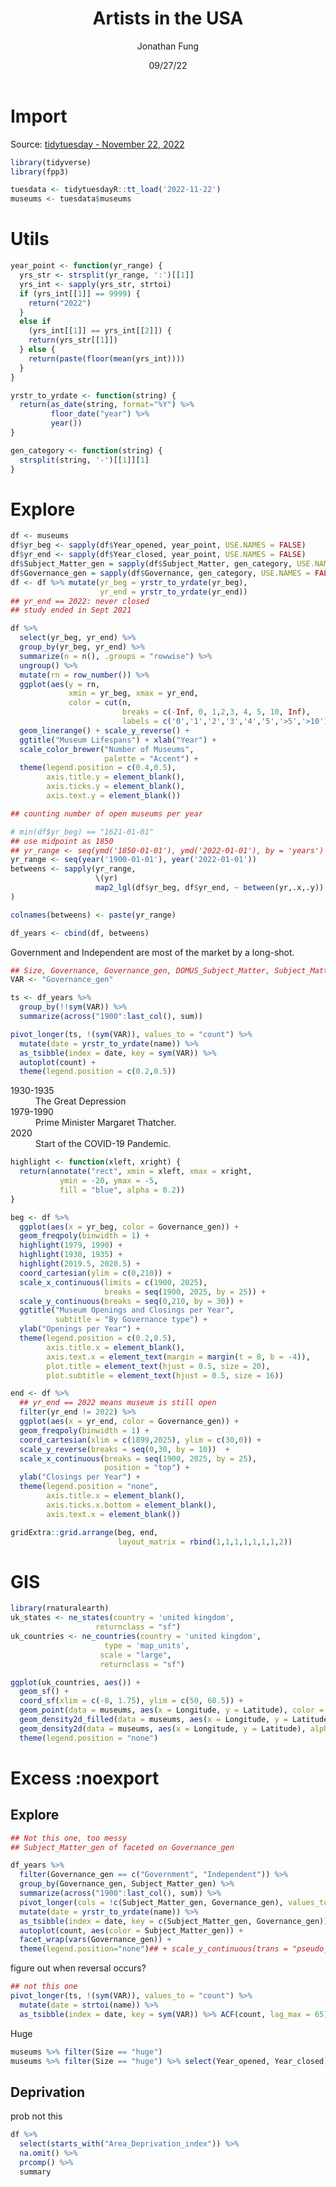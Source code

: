 #+TITLE: Artists in the USA
#+DATE: 09/27/22
#+AUTHOR: Jonathan Fung
#+PROPERTY: header-args:R :session *tidytuesday*
#+OPTIONS: ^:nil
#+LATEX_CLASS: notes
#+LATEX_HEADER: \usepackage{fontspec}
#+LATEX_HEADER: \setmainfont[]{IBM Plex Sans}
#+LATEX_HEADER: \setmonofont[]{Iosevka SS14}

#+begin_latex
\pagebreak
#+end_latex
* Import
Source: [[https://github.com/rfordatascience/tidytuesday/tree/master/data/2022/2022-11-22][tidytuesday - November 22, 2022]]

#+begin_src R :exports both :results none
library(tidyverse)
library(fpp3)

tuesdata <- tidytuesdayR::tt_load('2022-11-22')
museums <- tuesdata$museums
#+end_src
* Utils
#+begin_src R :results none
year_point <- function(yr_range) {
  yrs_str <- strsplit(yr_range, ':')[[1]]
  yrs_int <- sapply(yrs_str, strtoi)
  if (yrs_int[[1]] == 9999) {
    return("2022")
  }
  else if
    (yrs_int[[1]] == yrs_int[[2]]) {
    return(yrs_str[[1]])
  } else {
    return(paste(floor(mean(yrs_int))))
  }
}

yrstr_to_yrdate <- function(string) {
  return(as_date(string, format="%Y") %>%
         floor_date("year") %>%
         year())
}

gen_category <- function(string) {
  strsplit(string, '-')[[1]][1]
}
#+end_src
* Explore

#+begin_src R :results none :exports code
df <- museums
df$yr_beg <- sapply(df$Year_opened, year_point, USE.NAMES = FALSE)
df$yr_end <- sapply(df$Year_closed, year_point, USE.NAMES = FALSE)
df$Subject_Matter_gen = sapply(df$Subject_Matter, gen_category, USE.NAMES = FALSE)
df$Governance_gen = sapply(df$Governance, gen_category, USE.NAMES = FALSE)
df <- df %>% mutate(yr_beg = yrstr_to_yrdate(yr_beg),
                    yr_end = yrstr_to_yrdate(yr_end))
## yr_end == 2022: never closed
## study ended in Sept 2021
#+end_src

#+begin_src R :results graphics file :file media/timeline.png :width 700 :height 1200 :res 100 :exports both
df %>%
  select(yr_beg, yr_end) %>%
  group_by(yr_beg, yr_end) %>%
  summarize(n = n(), .groups = "rowwise") %>%
  ungroup() %>%
  mutate(rn = row_number()) %>%
  ggplot(aes(y = rn,
             xmin = yr_beg, xmax = yr_end,
             color = cut(n,
                         breaks = c(-Inf, 0, 1,2,3, 4, 5, 10, Inf),
                         labels = c('0','1','2','3','4','5','>5','>10')))) +
  geom_linerange() + scale_y_reverse() +
  ggtitle("Museum Lifespans") + xlab("Year") +
  scale_color_brewer("Number of Museums",
                     palette = "Accent") +
  theme(legend.position = c(0.4,0.5),
        axis.title.y = element_blank(),
        axis.ticks.y = element_blank(),
        axis.text.y = element_blank())
#+end_src

#+RESULTS:
[[file:media/timeline.png]]


#+begin_src R :results none :exports code
## counting number of open museums per year

# min(df$yr_beg) == "1621-01-01"
## use midpoint as 1850
## yr_range <- seq(ymd('1850-01-01'), ymd('2022-01-01'), by = 'years')
yr_range <- seq(year('1900-01-01'), year('2022-01-01'))
betweens <- sapply(yr_range,
                   \(yr)
                   map2_lgl(df$yr_beg, df$yr_end, ~ between(yr,.x,.y))
)

colnames(betweens) <- paste(yr_range)

df_years <- cbind(df, betweens)
#+end_src


Government and Independent are most of the market by a long-shot.
#+begin_src R :results graphics file :file media/gov_trend.png :width 700 :height 800 :res 100 :exports both
## Size, Governance, Governance_gen, DOMUS_Subject_Matter, Subject_Matter_gen
VAR <- "Governance_gen"

ts <- df_years %>%
  group_by(!!sym(VAR)) %>%
  summarize(across("1900":last_col(), sum))

pivot_longer(ts, !(sym(VAR)), values_to = "count") %>%
  mutate(date = yrstr_to_yrdate(name)) %>%
  as_tsibble(index = date, key = sym(VAR)) %>%
  autoplot(count) +
  theme(legend.position = c(0.2,0.5))
#+end_src

#+RESULTS:
[[file:media/gov_trend.png]]


- 1930-1935 :: The Great Depression
- 1979-1990 :: Prime Minister Margaret Thatcher.
- 2020 :: Start of the COVID-19 Pandemic.
#+begin_src R :results graphics file :file media/per_year.png :width 700 :height 1000 :res 100 :exports both
highlight <- function(xleft, xright) {
  return(annotate("rect", xmin = xleft, xmax = xright,
           ymin = -20, ymax = -5,
           fill = "blue", alpha = 0.2))
}

beg <- df %>%
  ggplot(aes(x = yr_beg, color = Governance_gen)) +
  geom_freqpoly(binwidth = 1) +
  highlight(1979, 1990) +
  highlight(1930, 1935) +
  highlight(2019.5, 2020.5) +
  coord_cartesian(ylim = c(0,210)) +
  scale_x_continuous(limits = c(1900, 2025),
                     breaks = seq(1900, 2025, by = 25)) +
  scale_y_continuous(breaks = seq(0,210, by = 30)) +
  ggtitle("Museum Openings and Closings per Year",
          subtitle = "By Governance type") +
  ylab("Openings per Year") +
  theme(legend.position = c(0.2,0.5),
        axis.title.x = element_blank(),
        axis.text.x = element_text(margin = margin(t = 8, b = -4)),
        plot.title = element_text(hjust = 0.5, size = 20),
        plot.subtitle = element_text(hjust = 0.5, size = 16))

end <- df %>%
  ## yr_end == 2022 means museum is still open
  filter(yr_end != 2022) %>%
  ggplot(aes(x = yr_end, color = Governance_gen)) +
  geom_freqpoly(binwidth = 1) +
  coord_cartesian(xlim = c(1899,2025), ylim = c(30,0)) +
  scale_y_reverse(breaks = seq(0,30, by = 10))  +
  scale_x_continuous(breaks = seq(1900, 2025, by = 25),
                     position = "top") +
  ylab("Closings per Year") +
  theme(legend.position = "none",
        axis.title.x = element_blank(),
        axis.ticks.x.bottom = element_blank(),
        axis.text.x = element_blank())

gridExtra::grid.arrange(beg, end,
                        layout_matrix = rbind(1,1,1,1,1,1,1,2))
#+end_src

#+RESULTS:
[[file:media/per_year.png]]

* GIS
#+begin_src R :results none
library(rnaturalearth)
uk_states <- ne_states(country = 'united kingdom',
                   returnclass = "sf")
uk_countries <- ne_countries(country = 'united kingdom',
                     type = 'map_units',
                    scale = "large",
                    returnclass = "sf")
#+end_src


#+begin_src R :results graphics file :file media/gis.png :width 700 :height 1000 :res 100 :exports both
ggplot(uk_countries, aes()) +
  geom_sf() +
  coord_sf(xlim = c(-8, 1.75), ylim = c(50, 60.5)) +
  geom_point(data = museums, aes(x = Longitude, y = Latitude), color = "darkred", alpha =  0.3) +
  geom_density2d_filled(data = museums, aes(x = Longitude, y = Latitude), alpha = 0.3, contour_var = "count") +
  geom_density2d(data = museums, aes(x = Longitude, y = Latitude), alpha = 1) +
  theme(legend.position = "none")
#+end_src

#+RESULTS:
[[file:media/gis.png]]

* Excess :noexport
** Explore
#+begin_src R :results none :noeval
## Not this one, too messy
## Subject_Matter_gen of faceted on Governance_gen

df_years %>%
  filter(Governance_gen == c("Government", "Independent")) %>%
  group_by(Governance_gen, Subject_Matter_gen) %>%
  summarize(across("1900":last_col(), sum)) %>%
  pivot_longer(cols = !c(Subject_Matter_gen, Governance_gen), values_to="count") %>%
  mutate(date = yrstr_to_yrdate(name)) %>%
  as_tsibble(index = date, key = c(Subject_Matter_gen, Governance_gen)) %>%
  autoplot(count, aes(color = Subject_Matter_gen)) +
  facet_wrap(vars(Governance_gen)) +
  theme(legend.position="none")## + scale_y_continuous(trans = "pseudo_log")

#+end_src

figure out when reversal occurs?
#+begin_src R :results none :noeval
## not this one
pivot_longer(ts, !(sym(VAR)), values_to = "count") %>%
  mutate(date = strtoi(name)) %>%
  as_tsibble(index = date, key = sym(VAR)) %>% ACF(count, lag_max = 65) %>% filter(abs(acf) < 0.01)
#+end_src

Huge
#+begin_src R :results none
museums %>% filter(Size == "huge")
museums %>% filter(Size == "huge") %>% select(Year_opened, Year_closed)
#+end_src

** Deprivation
prob not this
#+begin_src R :results output :noeval
df %>%
  select(starts_with("Area_Deprivation_index")) %>%
  na.omit() %>%
  prcomp() %>%
  summary
#+end_src

#+RESULTS:
: Importance of components:
:                           PC1    PC2    PC3     PC4     PC5     PC6    PC7
: Standard deviation     5.9016 3.1630 2.7668 2.03990 1.53257 1.28100 0.7011
: Proportion of Variance 0.5669 0.1629 0.1246 0.06774 0.03823 0.02671 0.0080
: Cumulative Proportion  0.5669 0.7298 0.8544 0.92216 0.96039 0.98710 0.9951
:                            PC8
: Standard deviation     0.54836
: Proportion of Variance 0.00489
: Cumulative Proportion  1.00000
